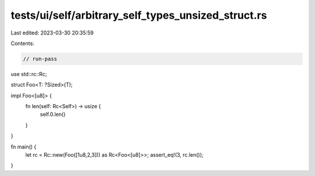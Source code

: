 tests/ui/self/arbitrary_self_types_unsized_struct.rs
====================================================

Last edited: 2023-03-30 20:35:59

Contents:

.. code-block:: rs

    // run-pass

use std::rc::Rc;

struct Foo<T: ?Sized>(T);

impl Foo<[u8]> {
    fn len(self: Rc<Self>) -> usize {
        self.0.len()
    }
}

fn main() {
    let rc = Rc::new(Foo([1u8,2,3])) as Rc<Foo<[u8]>>;
    assert_eq!(3, rc.len());
}


